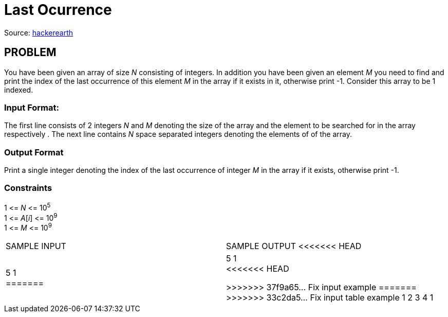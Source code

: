 = Last Ocurrence

Source:
https://www.hackerearth.com/practice/algorithms/searching/linear-search/tutorial/[hackerearth]

== PROBLEM

You have been given an array of size _N_ consisting of integers. In addition
you have been given an element _M_ you need to find and print the index of the
last occurrence of this element _M_ in the array if it exists in it,
otherwise print -1. Consider this array to be 1 indexed.

=== Input Format:

The first line consists of 2 integers _N_ and _M_ denoting the size of the
array and the element to be searched for in the array respectively . The next
line contains _N_ space separated integers denoting the elements of of the
array.

=== Output Format

Print a single integer denoting the index of the last occurrence of integer
_M_ in the array if it exists, otherwise print -1.

=== Constraints

[%hardbreaks]
1 &lt;= _N_ &lt;= 10^5^
1 &lt;= _A_[_i_] &lt;= 10^9^
1 &lt;= _M_ &lt;= 10^9^

|===
|SAMPLE INPUT |SAMPLE OUTPUT
<<<<<<< HEAD
|5 1  +
=======

|5 1 +
<<<<<<< HEAD

>>>>>>> 37f9a65... Fix input example
=======
>>>>>>> 33c2da5... Fix input table example
1 2 3 4 1
|5
|===
